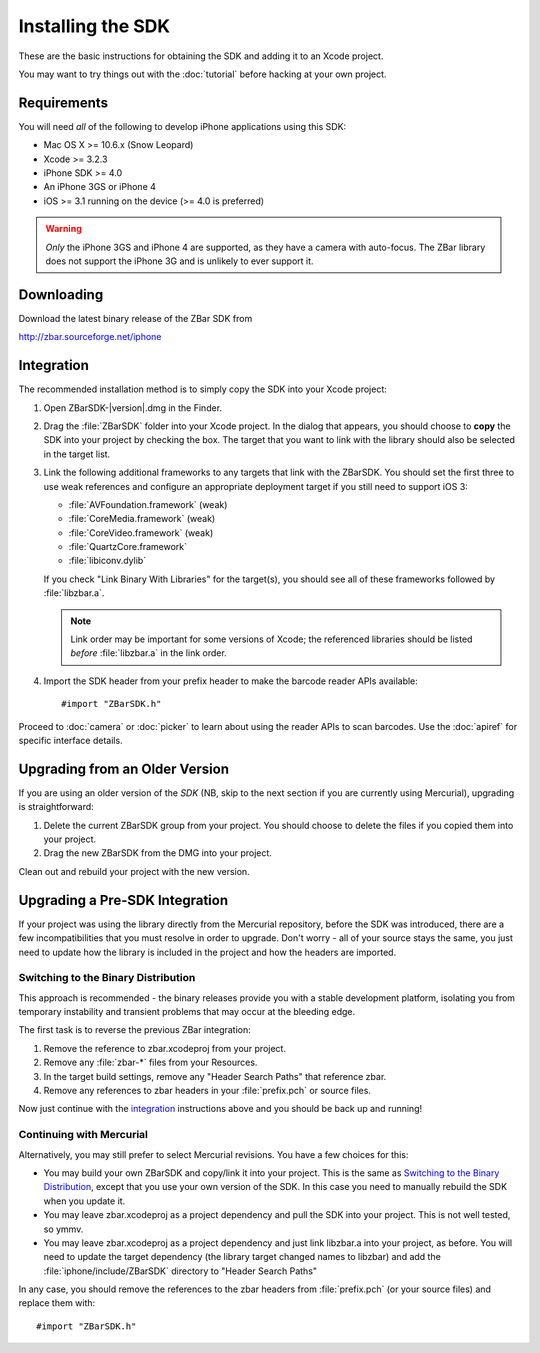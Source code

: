Installing the SDK
==================

These are the basic instructions for obtaining the SDK and adding it to an
Xcode project.

You may want to try things out with the :doc:`tutorial` before hacking at your
own project.


Requirements
------------

You will need *all* of the following to develop iPhone applications
using this SDK:

* Mac OS X >= 10.6.x (Snow Leopard)
* Xcode >= 3.2.3
* iPhone SDK >= 4.0
* An iPhone 3GS or iPhone 4
* iOS >= 3.1 running on the device (>= 4.0 is preferred)

.. warning::

   *Only* the iPhone 3GS and iPhone 4 are supported, as they have a camera
   with auto-focus.  The ZBar library does not support the iPhone 3G and is
   unlikely to ever support it.


Downloading
-----------

Download the latest binary release of the ZBar SDK from

http://zbar.sourceforge.net/iphone


Integration
-----------

The recommended installation method is to simply copy the SDK into your
Xcode project:

1. Open ZBarSDK-|version|.dmg in the Finder.

2. Drag the :file:`ZBarSDK` folder into your Xcode project.  In the dialog
   that appears, you should choose to **copy** the SDK into your project by
   checking the box.  The target that you want to link with the library should
   also be selected in the target list.

3. Link the following additional frameworks to any targets that link with the
   ZBarSDK.  You should set the first three to use weak references and
   configure an appropriate deployment target if you still need to support
   iOS 3:

   * :file:`AVFoundation.framework` (weak)
   * :file:`CoreMedia.framework` (weak)
   * :file:`CoreVideo.framework` (weak)
   * :file:`QuartzCore.framework`
   * :file:`libiconv.dylib`

   If you check "Link Binary With Libraries" for the target(s), you should see
   all of these frameworks followed by :file:`libzbar.a`.

   .. note::

      Link order may be important for some versions of Xcode; the referenced
      libraries should be listed *before* :file:`libzbar.a` in the link order.

4. Import the SDK header from your prefix header to make the barcode reader
   APIs available::

      #import "ZBarSDK.h"

Proceed to :doc:`camera` or :doc:`picker` to learn about using the reader APIs
to scan barcodes.  Use the :doc:`apiref` for specific interface details.


Upgrading from an Older Version
-------------------------------

If you are using an older version of the *SDK* (NB, skip to the next section
if you are currently using Mercurial), upgrading is straightforward:

1. Delete the current ZBarSDK group from your project.  You should choose
   to delete the files if you copied them into your project.
2. Drag the new ZBarSDK from the DMG into your project.

Clean out and rebuild your project with the new version.


Upgrading a Pre-SDK Integration
-------------------------------

If your project was using the library directly from the Mercurial repository,
before the SDK was introduced, there are a few incompatibilities that you must
resolve in order to upgrade.  Don't worry - all of your source stays the same,
you just need to update how the library is included in the project and how the
headers are imported.

Switching to the Binary Distribution
^^^^^^^^^^^^^^^^^^^^^^^^^^^^^^^^^^^^

This approach is recommended - the binary releases provide you with a stable
development platform, isolating you from temporary instability and transient
problems that may occur at the bleeding edge.

The first task is to reverse the previous ZBar integration:

1. Remove the reference to zbar.xcodeproj from your project.
2. Remove any :file:`zbar-*` files from your Resources.
3. In the target build settings, remove any "Header Search Paths" that
   reference zbar.
4. Remove any references to zbar headers in your :file:`prefix.pch` or source
   files.

Now just continue with the `integration`_ instructions above and you should be
back up and running!

Continuing with Mercurial
^^^^^^^^^^^^^^^^^^^^^^^^^

Alternatively, you may still prefer to select Mercurial revisions.  You have a
few choices for this:

* You may build your own ZBarSDK and copy/link it into your project.  This is
  the same as `Switching to the Binary Distribution`_, except that you use
  your own version of the SDK.  In this case you need to manually rebuild the
  SDK when you update it.
* You may leave zbar.xcodeproj as a project dependency and pull the SDK into
  your project.  This is not well tested, so ymmv.
* You may leave zbar.xcodeproj as a project dependency and just link libzbar.a
  into your project, as before.  You will need to update the target dependency
  (the library target changed names to libzbar) and add the
  :file:`iphone/include/ZBarSDK` directory to "Header Search Paths"

In any case, you should remove the references to the zbar headers from
:file:`prefix.pch` (or your source files) and replace them with::

   #import "ZBarSDK.h"
